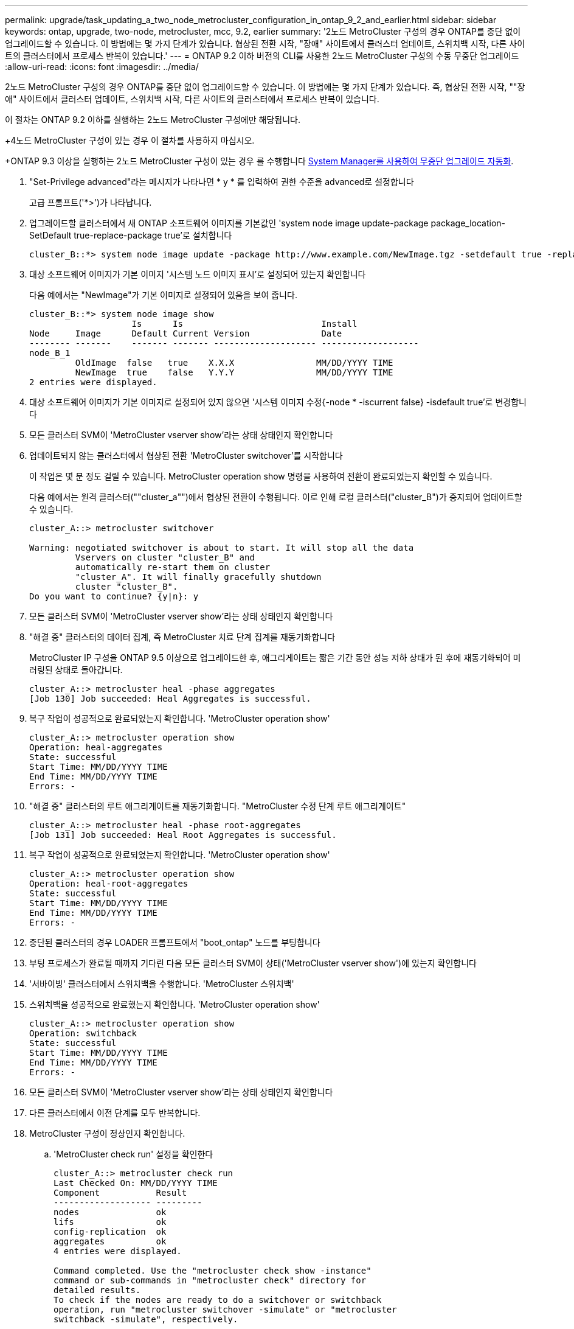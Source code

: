 ---
permalink: upgrade/task_updating_a_two_node_metrocluster_configuration_in_ontap_9_2_and_earlier.html 
sidebar: sidebar 
keywords: ontap, upgrade, two-node, metrocluster, mcc, 9.2, earlier 
summary: '2노드 MetroCluster 구성의 경우 ONTAP를 중단 없이 업그레이드할 수 있습니다. 이 방법에는 몇 가지 단계가 있습니다. 협상된 전환 시작, "장애" 사이트에서 클러스터 업데이트, 스위치백 시작, 다른 사이트의 클러스터에서 프로세스 반복이 있습니다.' 
---
= ONTAP 9.2 이하 버전의 CLI를 사용한 2노드 MetroCluster 구성의 수동 무중단 업그레이드
:allow-uri-read: 
:icons: font
:imagesdir: ../media/


[role="lead"]
2노드 MetroCluster 구성의 경우 ONTAP를 중단 없이 업그레이드할 수 있습니다. 이 방법에는 몇 가지 단계가 있습니다. 즉, 협상된 전환 시작, ""장애" 사이트에서 클러스터 업데이트, 스위치백 시작, 다른 사이트의 클러스터에서 프로세스 반복이 있습니다.

이 절차는 ONTAP 9.2 이하를 실행하는 2노드 MetroCluster 구성에만 해당됩니다.

+4노드 MetroCluster 구성이 있는 경우 이 절차를 사용하지 마십시오.

+ONTAP 9.3 이상을 실행하는 2노드 MetroCluster 구성이 있는 경우 를 수행합니다 xref:task_upgrade_andu_sm.html[System Manager를 사용하여 무중단 업그레이드 자동화].

. "Set-Privilege advanced"라는 메시지가 나타나면 * y * 를 입력하여 권한 수준을 advanced로 설정합니다
+
고급 프롬프트('*>')가 나타납니다.

. 업그레이드할 클러스터에서 새 ONTAP 소프트웨어 이미지를 기본값인 'system node image update-package package_location-SetDefault true-replace-package true'로 설치합니다
+
[listing]
----
cluster_B::*> system node image update -package http://www.example.com/NewImage.tgz -setdefault true -replace-package true
----
. 대상 소프트웨어 이미지가 기본 이미지 '시스템 노드 이미지 표시'로 설정되어 있는지 확인합니다
+
다음 예에서는 "NewImage"가 기본 이미지로 설정되어 있음을 보여 줍니다.

+
[listing]
----
cluster_B::*> system node image show
                    Is      Is                           Install
Node     Image      Default Current Version              Date
-------- -------    ------- ------- -------------------- -------------------
node_B_1
         OldImage  false   true    X.X.X                MM/DD/YYYY TIME
         NewImage  true    false   Y.Y.Y                MM/DD/YYYY TIME
2 entries were displayed.
----
. 대상 소프트웨어 이미지가 기본 이미지로 설정되어 있지 않으면 '시스템 이미지 수정{-node * -iscurrent false} -isdefault true'로 변경합니다
. 모든 클러스터 SVM이 'MetroCluster vserver show'라는 상태 상태인지 확인합니다
. 업데이트되지 않는 클러스터에서 협상된 전환 'MetroCluster switchover'를 시작합니다
+
이 작업은 몇 분 정도 걸릴 수 있습니다. MetroCluster operation show 명령을 사용하여 전환이 완료되었는지 확인할 수 있습니다.

+
다음 예에서는 원격 클러스터(""cluster_a"")에서 협상된 전환이 수행됩니다. 이로 인해 로컬 클러스터("cluster_B")가 중지되어 업데이트할 수 있습니다.

+
[listing]
----
cluster_A::> metrocluster switchover

Warning: negotiated switchover is about to start. It will stop all the data
         Vservers on cluster "cluster_B" and
         automatically re-start them on cluster
         "cluster_A". It will finally gracefully shutdown
         cluster "cluster_B".
Do you want to continue? {y|n}: y
----
. 모든 클러스터 SVM이 'MetroCluster vserver show'라는 상태 상태인지 확인합니다
. "해결 중" 클러스터의 데이터 집계, 즉 MetroCluster 치료 단계 집계를 재동기화합니다
+
MetroCluster IP 구성을 ONTAP 9.5 이상으로 업그레이드한 후, 애그리게이트는 짧은 기간 동안 성능 저하 상태가 된 후에 재동기화되어 미러링된 상태로 돌아갑니다.

+
[listing]
----
cluster_A::> metrocluster heal -phase aggregates
[Job 130] Job succeeded: Heal Aggregates is successful.
----
. 복구 작업이 성공적으로 완료되었는지 확인합니다. 'MetroCluster operation show'
+
[listing]
----
cluster_A::> metrocluster operation show
Operation: heal-aggregates
State: successful
Start Time: MM/DD/YYYY TIME
End Time: MM/DD/YYYY TIME
Errors: -
----
. "해결 중" 클러스터의 루트 애그리게이트를 재동기화합니다. "MetroCluster 수정 단계 루트 애그리게이트"
+
[listing]
----
cluster_A::> metrocluster heal -phase root-aggregates
[Job 131] Job succeeded: Heal Root Aggregates is successful.
----
. 복구 작업이 성공적으로 완료되었는지 확인합니다. 'MetroCluster operation show'
+
[listing]
----
cluster_A::> metrocluster operation show
Operation: heal-root-aggregates
State: successful
Start Time: MM/DD/YYYY TIME
End Time: MM/DD/YYYY TIME
Errors: -
----
. 중단된 클러스터의 경우 LOADER 프롬프트에서 "boot_ontap" 노드를 부팅합니다
. 부팅 프로세스가 완료될 때까지 기다린 다음 모든 클러스터 SVM이 상태('MetroCluster vserver show')에 있는지 확인합니다
. '서바이빙' 클러스터에서 스위치백을 수행합니다. 'MetroCluster 스위치백'
. 스위치백을 성공적으로 완료했는지 확인합니다. 'MetroCluster operation show'
+
[listing]
----
cluster_A::> metrocluster operation show
Operation: switchback
State: successful
Start Time: MM/DD/YYYY TIME
End Time: MM/DD/YYYY TIME
Errors: -
----
. 모든 클러스터 SVM이 'MetroCluster vserver show'라는 상태 상태인지 확인합니다
. 다른 클러스터에서 이전 단계를 모두 반복합니다.
. MetroCluster 구성이 정상인지 확인합니다.
+
.. 'MetroCluster check run' 설정을 확인한다
+
[listing]
----
cluster_A::> metrocluster check run
Last Checked On: MM/DD/YYYY TIME
Component           Result
------------------- ---------
nodes               ok
lifs                ok
config-replication  ok
aggregates          ok
4 entries were displayed.

Command completed. Use the "metrocluster check show -instance"
command or sub-commands in "metrocluster check" directory for
detailed results.
To check if the nodes are ready to do a switchover or switchback
operation, run "metrocluster switchover -simulate" or "metrocluster
switchback -simulate", respectively.
----
.. 더 자세한 결과를 보려면 MetroCluster check run 명령을 사용하십시오. 'MetroCluster check aggregate show' metrocluster check config-replication show' metrocluster check lif show' metrocluster check node show
.. 권한 수준을 Advanced:'Set-Privilege advanced'로 설정합니다
.. 'MetroCluster switchover-simulate' 절체 동작 시뮬레이션
.. 절체 시뮬레이션 결과 MetroCluster Operation show를 검토한다
+
[listing]
----
cluster_A::*> metrocluster operation show
    Operation: switchover
        State: successful
   Start time: MM/DD/YYYY TIME
     End time: MM/DD/YYYY TIME
       Errors: -
----
.. admin 권한 수준으로 복귀:'et-Privilege admin'입니다
.. 다른 클러스터에서 이러한 하위 단계를 반복합니다.




업그레이드 후 작업을 수행해야 합니다.

link:https://docs.netapp.com/us-en/ontap-metrocluster/disaster-recovery/concept_dr_workflow.html["MetroCluster 재해 복구"]
